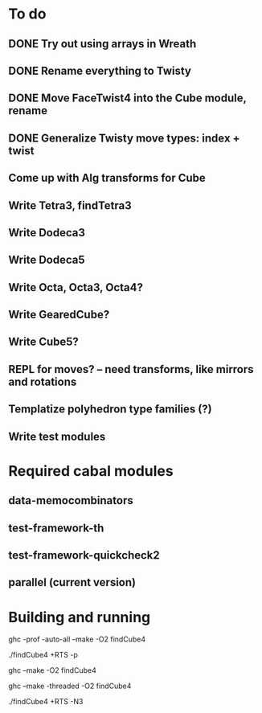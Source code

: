 * To do
** DONE Try out using arrays in Wreath
** DONE Rename everything to Twisty
** DONE Move FaceTwist4 into the Cube module, rename
** DONE Generalize Twisty move types: index + twist
** Come up with Alg transforms for Cube
** Write Tetra3, findTetra3
** Write Dodeca3
** Write Dodeca5
** Write Octa, Octa3, Octa4?
** Write GearedCube?
** Write Cube5?
** REPL for moves? -- need transforms, like mirrors and rotations
** Templatize polyhedron type families (?)
** Write test modules

* Required cabal modules
** data-memocombinators
** test-framework-th
** test-framework-quickcheck2
** parallel (current version)

* Building and running

# building for profiling
ghc -prof -auto-all --make -O2 findCube4

# running with the profiler
./findCube4 +RTS -p

# building optimized
ghc --make -O2 findCube4

# building for threaded execution
ghc --make -threaded -O2 findCube4

# running threaded with 3 processors
./findCube4 +RTS -N3
